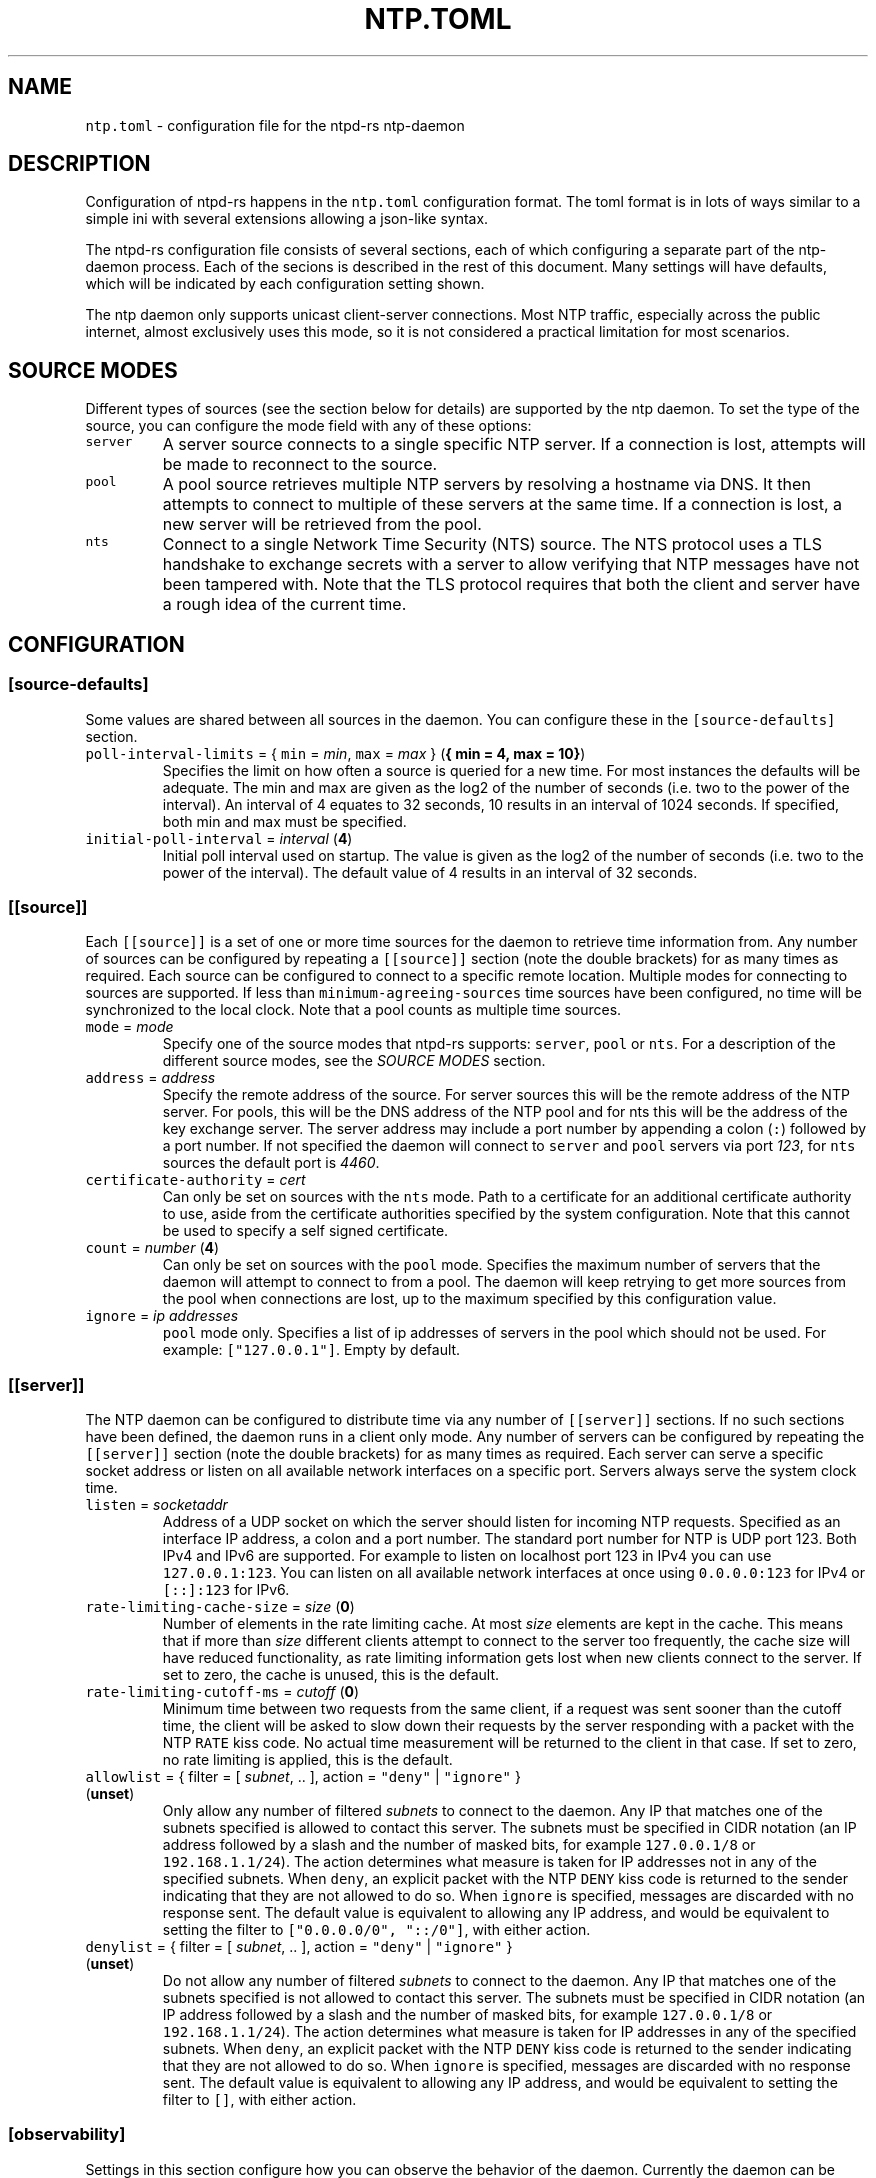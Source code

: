 .\" Automatically generated by Pandoc 3.1.1
.\"
.\" Define V font for inline verbatim, using C font in formats
.\" that render this, and otherwise B font.
.ie "\f[CB]x\f[]"x" \{\
. ftr V B
. ftr VI BI
. ftr VB B
. ftr VBI BI
.\}
.el \{\
. ftr V CR
. ftr VI CI
. ftr VB CB
. ftr VBI CBI
.\}
.TH "NTP.TOML" "5" "" "ntpd-rs 1.1.2" "ntpd-rs"
.hy
.SH NAME
.PP
\f[V]ntp.toml\f[R] - configuration file for the ntpd-rs ntp-daemon
.SH DESCRIPTION
.PP
Configuration of ntpd-rs happens in the \f[V]ntp.toml\f[R] configuration
format.
The toml format is in lots of ways similar to a simple ini with several
extensions allowing a json-like syntax.
.PP
The ntpd-rs configuration file consists of several sections, each of
which configuring a separate part of the ntp-daemon process.
Each of the secions is described in the rest of this document.
Many settings will have defaults, which will be indicated by each
configuration setting shown.
.PP
The ntp daemon only supports unicast client-server connections.
Most NTP traffic, especially across the public internet, almost
exclusively uses this mode, so it is not considered a practical
limitation for most scenarios.
.SH SOURCE MODES
.PP
Different types of sources (see the section below for details) are
supported by the ntp daemon.
To set the type of the source, you can configure the mode field with any
of these options:
.TP
\f[V]server\f[R]
A server source connects to a single specific NTP server.
If a connection is lost, attempts will be made to reconnect to the
source.
.TP
\f[V]pool\f[R]
A pool source retrieves multiple NTP servers by resolving a hostname via
DNS.
It then attempts to connect to multiple of these servers at the same
time.
If a connection is lost, a new server will be retrieved from the pool.
.TP
\f[V]nts\f[R]
Connect to a single Network Time Security (NTS) source.
The NTS protocol uses a TLS handshake to exchange secrets with a server
to allow verifying that NTP messages have not been tampered with.
Note that the TLS protocol requires that both the client and server have
a rough idea of the current time.
.SH CONFIGURATION
.SS \f[V][source-defaults]\f[R]
.PP
Some values are shared between all sources in the daemon.
You can configure these in the \f[V][source-defaults]\f[R] section.
.TP
\f[V]poll-interval-limits\f[R] = { \f[V]min\f[R] = \f[I]min\f[R], \f[V]max\f[R] = \f[I]max\f[R] } (\f[B]{ min = 4, max = 10}\f[R])
Specifies the limit on how often a source is queried for a new time.
For most instances the defaults will be adequate.
The min and max are given as the log2 of the number of seconds
(i.e.\ two to the power of the interval).
An interval of 4 equates to 32 seconds, 10 results in an interval of
1024 seconds.
If specified, both min and max must be specified.
.TP
\f[V]initial-poll-interval\f[R] = \f[I]interval\f[R] (\f[B]4\f[R])
Initial poll interval used on startup.
The value is given as the log2 of the number of seconds (i.e.\ two to
the power of the interval).
The default value of 4 results in an interval of 32 seconds.
.SS \f[V][[source]]\f[R]
.PP
Each \f[V][[source]]\f[R] is a set of one or more time sources for the
daemon to retrieve time information from.
Any number of sources can be configured by repeating a
\f[V][[source]]\f[R] section (note the double brackets) for as many
times as required.
Each source can be configured to connect to a specific remote location.
Multiple modes for connecting to sources are supported.
If less than \f[V]minimum-agreeing-sources\f[R] time sources have been
configured, no time will be synchronized to the local clock.
Note that a pool counts as multiple time sources.
.TP
\f[V]mode\f[R] = \f[I]mode\f[R]
Specify one of the source modes that ntpd-rs supports: \f[V]server\f[R],
\f[V]pool\f[R] or \f[V]nts\f[R].
For a description of the different source modes, see the \f[I]SOURCE
MODES\f[R] section.
.TP
\f[V]address\f[R] = \f[I]address\f[R]
Specify the remote address of the source.
For server sources this will be the remote address of the NTP server.
For pools, this will be the DNS address of the NTP pool and for nts this
will be the address of the key exchange server.
The server address may include a port number by appending a colon
(\f[V]:\f[R]) followed by a port number.
If not specified the daemon will connect to \f[V]server\f[R] and
\f[V]pool\f[R] servers via port \f[I]123\f[R], for \f[V]nts\f[R] sources
the default port is \f[I]4460\f[R].
.TP
\f[V]certificate-authority\f[R] = \f[I]cert\f[R]
Can only be set on sources with the \f[V]nts\f[R] mode.
Path to a certificate for an additional certificate authority to use,
aside from the certificate authorities specified by the system
configuration.
Note that this cannot be used to specify a self signed certificate.
.TP
\f[V]count\f[R] = \f[I]number\f[R] (\f[B]4\f[R])
Can only be set on sources with the \f[V]pool\f[R] mode.
Specifies the maximum number of servers that the daemon will attempt to
connect to from a pool.
The daemon will keep retrying to get more sources from the pool when
connections are lost, up to the maximum specified by this configuration
value.
.TP
\f[V]ignore\f[R] = \f[I]ip addresses\f[R]
\f[V]pool\f[R] mode only.
Specifies a list of ip addresses of servers in the pool which should not
be used.
For example: \f[V][\[dq]127.0.0.1\[dq]]\f[R].
Empty by default.
.SS \f[V][[server]]\f[R]
.PP
The NTP daemon can be configured to distribute time via any number of
\f[V][[server]]\f[R] sections.
If no such sections have been defined, the daemon runs in a client only
mode.
Any number of servers can be configured by repeating the
\f[V][[server]]\f[R] section (note the double brackets) for as many
times as required.
Each server can serve a specific socket address or listen on all
available network interfaces on a specific port.
Servers always serve the system clock time.
.TP
\f[V]listen\f[R] = \f[I]socketaddr\f[R]
Address of a UDP socket on which the server should listen for incoming
NTP requests.
Specified as an interface IP address, a colon and a port number.
The standard port number for NTP is UDP port 123.
Both IPv4 and IPv6 are supported.
For example to listen on localhost port 123 in IPv4 you can use
\f[V]127.0.0.1:123\f[R].
You can listen on all available network interfaces at once using
\f[V]0.0.0.0:123\f[R] for IPv4 or \f[V][::]:123\f[R] for IPv6.
.TP
\f[V]rate-limiting-cache-size\f[R] = \f[I]size\f[R] (\f[B]0\f[R])
Number of elements in the rate limiting cache.
At most \f[I]size\f[R] elements are kept in the cache.
This means that if more than \f[I]size\f[R] different clients attempt to
connect to the server too frequently, the cache size will have reduced
functionality, as rate limiting information gets lost when new clients
connect to the server.
If set to zero, the cache is unused, this is the default.
.TP
\f[V]rate-limiting-cutoff-ms\f[R] = \f[I]cutoff\f[R] (\f[B]0\f[R])
Minimum time between two requests from the same client, if a request was
sent sooner than the cutoff time, the client will be asked to slow down
their requests by the server responding with a packet with the NTP
\f[V]RATE\f[R] kiss code.
No actual time measurement will be returned to the client in that case.
If set to zero, no rate limiting is applied, this is the default.
.TP
\f[V]allowlist\f[R] = { filter = [ \f[I]subnet\f[R], .. ], action = \f[V]\[dq]deny\[dq]\f[R] | \f[V]\[dq]ignore\[dq]\f[R] } (\f[B]unset\f[R])
Only allow any number of filtered \f[I]subnets\f[R] to connect to the
daemon.
Any IP that matches one of the subnets specified is allowed to contact
this server.
The subnets must be specified in CIDR notation (an IP address followed
by a slash and the number of masked bits, for example
\f[V]127.0.0.1/8\f[R] or \f[V]192.168.1.1/24\f[R]).
The action determines what measure is taken for IP addresses not in any
of the specified subnets.
When \f[V]deny\f[R], an explicit packet with the NTP \f[V]DENY\f[R] kiss
code is returned to the sender indicating that they are not allowed to
do so.
When \f[V]ignore\f[R] is specified, messages are discarded with no
response sent.
The default value is equivalent to allowing any IP address, and would be
equivalent to setting the filter to
\f[V][\[dq]0.0.0.0/0\[dq], \[dq]::/0\[dq]]\f[R], with either action.
.TP
\f[V]denylist\f[R] = { filter = [ \f[I]subnet\f[R], .. ], action = \f[V]\[dq]deny\[dq]\f[R] | \f[V]\[dq]ignore\[dq]\f[R] } (\f[B]unset\f[R])
Do not allow any number of filtered \f[I]subnets\f[R] to connect to the
daemon.
Any IP that matches one of the subnets specified is not allowed to
contact this server.
The subnets must be specified in CIDR notation (an IP address followed
by a slash and the number of masked bits, for example
\f[V]127.0.0.1/8\f[R] or \f[V]192.168.1.1/24\f[R]).
The action determines what measure is taken for IP addresses in any of
the specified subnets.
When \f[V]deny\f[R], an explicit packet with the NTP \f[V]DENY\f[R] kiss
code is returned to the sender indicating that they are not allowed to
do so.
When \f[V]ignore\f[R] is specified, messages are discarded with no
response sent.
The default value is equivalent to allowing any IP address, and would be
equivalent to setting the filter to \f[V][]\f[R], with either action.
.SS \f[V][observability]\f[R]
.PP
Settings in this section configure how you can observe the behavior of
the daemon.
Currently the daemon can be observed either through the logs or by
retrieving several key metrics either through ntp-ctl(8) or through
ntp-metrics-exporter(8).
.TP
\f[V]log-level\f[R] = \f[V]\[dq]trace\[dq]\f[R] | \f[V]\[dq]debug\[dq]\f[R] | \f[V]\[dq]info\[dq]\f[R] | \f[V]\[dq]warn\[dq]\f[R] | \f[V]\[dq]error\[dq]\f[R] (\f[B]unset\f[R])
Set the logging level for messages printed to stdout.
The lowest level \f[V]trace\f[R] gives very detailed information about
anything going on in the daemon, whereas the highest level
\f[V]error\f[R] only logs error conditions in the daemon.
Levels higher than the given log level are logged as well.
If not set (the default), then logging will be completely disabled.
.TP
\f[V]observation-path\f[R] = \f[I]path\f[R] (\f[B]unset\f[R])
Path where the daemon will create an observation unix domain socket.
This socket is used by \f[V]ntp-ctl\f[R] and
\f[V]ntp-metrics-exporter\f[R] to read the current status of the daemon.
If not set (the default) no observation socket will be created and it is
not possible to use \f[V]ntp-ctl\f[R] or \f[V]ntp-metrics-exporter\f[R]
to observe the daemon.
.TP
\f[V]observation-permissions\f[R] = \f[I]mode\f[R] (\f[B]0o666\f[R])
The file system permissions with which the observation socket should be
created.
Warning: You should always write this number with the octal prefix
\f[V]0o\f[R], otherwise your permissions might be interpreted wrongly.
The default should be ok for most applications however.
.TP
\f[V]metrics-exporter-listen\f[R] = \f[I]socketaddr\f[R] (\f[B]127.0.0.1:9975\f[R])
The listen address that is used for the ntp-metrics-exporter(8).
.SS \f[V][keyset]\f[R]
.PP
The keyset configures the internal key infrastructure for NTS packets.
Note that this is separate from the TLS certificate and private key, for
those see the relevant configuration in the \f[V][[nts-ke-server]]\f[R]
section.
.TP
\f[V]stale-key-count\f[R] = \f[I]count\f[R] (\f[B]7\f[R])
Maximum number of old keys to retain in the cache.
Whenever keys are rotated the old keys will become invalid, but clients
may still have NTS cookies encrypted with any of the old keys.
.TP
\f[V]key-rotation-interval\f[R] = \f[I]seconds\f[R] (\f[B]86400\f[R])
Time between key rotation events.
Every time \f[I]seconds\f[R] elapses, a new internal key will be
generated for creating NTS cookies.
By default this is set to a day.
.TP
\f[V]key-storage-path\f[R] = \f[I]path\f[R] (\f[B]unset\f[R])
If set, stores the internal NTS keys in the file indicated by
\f[I]path\f[R].
This allows keys to survive a server reboot.
If not set, clients using NTS may need to redo a key exchange operation
to get new NTS cookies.
The daemon will not create any parent directories if they don\[cq]t
exist.
It will create the file if it doesn\[cq]t exist.
.SS \f[V][[nts-ke-server]]\f[R]
.PP
The daemon can be configured to operate as an NTS key exchange server by
repeating any number of \f[V][[nts-ke-server]]\f[R] sections.
If no such sections have been defined, the daemon will offer no NTS key
exchange services.
All NTS-KE servers make use of the shared keyset.
It is the purpose of the key exchange server to distribute cookies to
clients in a safe way.
These cookies can then be used in NTP packets with the normal server to
validate that the traffic was untampered with.
.TP
\f[V]listen\f[R] = \f[I]socket\f[R]
Address of a TCP socket on which the server should listen for incoming
NTS key exchange requests.
Specified as an interface IP address, a colon and a port number.
The standard port number for an NTS key exchange server is TCP port
4460.
Both IPv4 and IPv6 are supported.
For example to listen on localhost port 4460 in IPv4 you can use
\f[V]127.0.0.1:4460\f[R].
You can listen on all available network interfaces at once using
\f[V]0.0.0.0:4460\f[R] for IPv4 or \f[V][::]:4460\f[R] for IPv6.
.TP
\f[V]certificate-chain-path\f[R] = \f[I]path\f[R]
Path to a certificate chain for the public certificate that the server
offers to clients.
.TP
\f[V]private-key-path\f[R] = \f[I]path\f[R]
Path to the private key associated with the server certificate in the
certificate chain.
.TP
\f[V]key-exchange-timeout-ms\f[R] = \f[I]timeout\f[R] (\f[B]1000\f[R])
Timeout in milliseconds for how long a key exchange may take.
If the timeout is exceeded the connection will be dropped.
.PP
\f[V]ntp-port\f[R] = \f[I]port\f[R] Port number the key exchange server
should instruct clients to use.
Should be used when the port number of the NTP server is not the
default.
.PP
\f[V]ntp-server\f[R] = \f[I]server-name\f[R] Server address (either as
ip or as domain name) where clients can find the NTP server.
Should be used when this name does not match the name of the NTS key
exchange server.
.SS \f[V][synchronization]\f[R]
.PP
This section of the configuration focusses on how the time information
from the time sources is gathered and applied to the system clock.
.TP
\f[V]minimum-agreeing-sources\f[R] = \f[I]count\f[R] (\f[B]3\f[R])
The minimum number of sources that should agree on the current time
before the daemon does any steering operation on the clock.
Note that if you have configured fewer than this amount of sources, this
may result in the daemon never updating the clock.
.TP
\f[V]single-step-panic-threshold\f[R] = \f[I]seconds\f[R] | { \f[V]forward\f[R] = \f[I]forward\f[R], \f[V]backward\f[R] = \f[I]backward\f[R] } (\f[B]1000\f[R])
The threshold in seconds at which the daemon will completely exit (i.e.
panic) when a single non-startup step occurs.
Generally during normal operation the clock on your system should run
somewhat close to the time it is synchronized to.
As such, it is highly unlikely that such a large step will take place,
and the daemon will exit to prevent any accidental mistakes.
If set to the value \f[V]\[dq]inf\[dq]\f[R], any step will be allowed.
May either be configured as one number of seconds for both forward and
backward steps, or separate values for forward and backward steps.
.TP
\f[V]startup-step-panic-threshold\f[R] = \f[I]seconds\f[R] | { \f[V]forward\f[R] = \f[I]forward\f[R], \f[V]backward\f[R] = \f[I]backward\f[R] } (\f[B]{ forward = \[lq]inf\[rq], backward = \[lq]86400\[rq] }\f[R])
The threshold in seconds at which the daemon will completely exit (i.e.
panic) when a step occurs at startup.
The default allows any forward step, but prevents backward steps larger
than a single day.
Generally computer clocks that are not synchronized will run behind the
true time, instead of running ahead.
If a computer is running ahead and steps back a large time this
generally indicates a problem.
If set to the value \f[V]\[dq]inf\[dq]\f[R], any step will be allowed.
May either be configured as one number of seconds for both forward and
backward steps, or separate values for forward and backward steps.
.TP
\f[V]accumulated-step-panic-threshold\f[R] = \f[I]seconds\f[R] (\f[B]unset\f[R])
Every time the daemon steps the time instead of slowly adjusting the
clock by using frequency changes, this counter is increased by the
absolute value of the step (i.e.\ both forward and backward steps are
counted).
When this threshold is reached, the daemon will exit immediately
(i.e.\ panic).
During normal operation steps are unlikely to occur, and as such, steps
may indicate that someone or something is triggering illicit steps.
By default however this panic mechanism is disabled.
Is disabled if left unset or if set to the value \f[V]0\f[R].
.TP
\f[V]local-stratum\f[R] = \f[I]stratum\f[R] (\f[B]16\f[R])
Sets the NTP clock stratum of the system clock when no NTP time sources
have been configured, or when the time has not yet been synchronized
from an NTP time source.
Can be used in servers to indicate that there are external mechanisms
synchronizing the clock.
.SS \f[V][synchronization.algorithm]\f[R]
.PP
Warning: the algorithm section contains mostly internal algorithm tweaks
that generally do not need to be changed.
However, they are offered here for specific use cases.
These settings are considered implementation details however, and as
such may change in future ntpd-rs versions.
.TP
\f[V]precision-low-probability\f[R] = \f[I]probability\f[R] (\f[B]1/3\f[R])
Probability bound below which we start moving towards decreasing our
precision estimate.
Unit: probability, 0-1
.TP
\f[V]precision-high-probability\f[R] = \f[I]probability\f[R] (\f[B]2/3\f[R])
Probability bound above which we start moving towards increasing our
precision estimate.
Unit: probability, 0-1
.TP
\f[V]precision-hysteresis\f[R] = \f[I]hysteresis\f[R] (\f[B]16\f[R])
Amount of hysteresis in changing the precision estimate.
Unit: count, 1+
.TP
\f[V]precision-minimum-weight\f[R] = \f[I]weight\f[R] (\f[B]0.1\f[R])
Lower bound on the amount of effect our precision estimate has on the
total noise estimate before we allow decreasing of the precision
estimate.
Unit: weight, 0-1
.TP
\f[V]poll-interval-low-weight\f[R] = \f[I]weight\f[R] (\f[B]0.4\f[R])
Amount which a measurement contributes to the state, below which we
start increasing the poll interval.
Unit: weight, 0-1
.TP
\f[V]poll-interval-high-weight\f[R] = \f[I]weight\f[R] (\f[B]0.6\f[R])
Amount which a measurement contributes to the state, above which we
start decreasing the poll-interval interval.
Unit: weight, 0-1
.TP
\f[V]poll-interval-hysteresis\f[R] = \f[I]hysteresis\f[R] (\f[B]16\f[R])
Amount of hysteresis in changing the poll interval.
Unit: count, 1+
.TP
\f[V]poll-interval-step-threshold\f[R] = \f[I]threshold\f[R] (\f[B]1e-6\f[R])
Probability threshold for when a measurement is considered a significant
enough outlier that we decide something weird is going on and we need to
do more measurements.
Unit: probability, 0-1
.TP
\f[V]delay-outlier-threshold\f[R] = \f[I]threshold\f[R] (\f[B]5.0\f[R])
Threshold (in number of standard deviations) above which measurements
with a significantly larger network delay are rejected.
Unit: standard deviations, 0+
.TP
\f[V]initial-wander\f[R] = \f[I]wander\f[R] (\f[B]1e-8\f[R])
Initial estimate of the clock wander of the combination of our local
clock and that of the source.
Unit: s/s\[ha]2
.TP
\f[V]initial-frequency-uncertainty\f[R] = \f[I]uncertainty\f[R] (\f[B]100e-6\f[R])
Initial uncertainty of the frequency difference between our clock and
that of the source.
Unit: s/s
.TP
\f[V]maximum-source-uncertainty\f[R] = \f[I]uncertainty\f[R] (\f[B]0.25\f[R])
Maximum source uncertainty before we start disregarding it.
Note that this is combined uncertainty due to noise and possible
assymetry error (see also weights below).
Unit: seconds
.TP
\f[V]range-statistical-weight\f[R] = \f[I]weight\f[R] (\f[B]2.0\f[R])
Weight of statistical uncertainty when constructing overlap ranges.
Unit: standard deviations, 0+
.TP
\f[V]range-delay-weight\f[R] = \f[I]weight\f[R] (\f[B]0.25\f[R])
Weight of delay uncertainty when constructing overlap ranges.
Unit: weight, 0-1
.TP
\f[V]steer-offset-threshold\f[R] = \f[I]threshold\f[R] (\f[B]2.0\f[R])
How far from 0 (in multiples of the uncertainty) should the offset be
before we correct.
Unit: standard deviations, 0+
.TP
\f[V]steer-offset-leftover\f[R] = \f[I]stddev\f[R] (\f[B]1.0\f[R])
How many standard deviations do we leave after offset correction?
Unit: standard deviations, 0+
.TP
\f[V]steer-frequency-threshold\f[R] = \f[I]threshold\f[R] (\f[B]0.0\f[R])
How far from 0 (in multiples of the uncertainty) should the frequency
estimate be before we correct.
Unit: standard deviations, 0+
.TP
\f[V]steer-frequency-leftover\f[R] = \f[I]stddev\f[R] (\f[B]0.0\f[R])
How many standard deviations do we leave after frequency correction?
Unit: standard deviations, 0+
.TP
\f[V]step-threshold\f[R] = \f[I]threshold\f[R] (\f[B]0.010\f[R])
From what offset should we step the clock instead of trying to adjust
gradually?
Unit: seconds, 0+
.TP
\f[V]slew-maximum-frequency-offset\f[R] = \f[I]offset\f[R] (\f[B]200e-6\f[R])
What is the maximum frequency offset during a slew.
Unit: s/s
.TP
\f[V]slew-minimum-duration\f[R] = \f[I]duration\f[R] (\f[B]495e-6\f[R])
What is the minimum duration of a slew.
Unit: seconds
.TP
\f[V]maximum-frequency-steer\f[R] = \f[I]frequency\f[R] (\f[B]8.0\f[R])
Absolute maximum frequency correction.
Unit: s/s
.TP
\f[V]ignore-server-dispersion\f[R] = \f[I]bool\f[R] (\f[B]false\f[R])
Ignore a servers advertised dispersion when synchronizing.
Can improve synchronization quality with servers reporting overly
conservative root dispersion.
.TP
\f[V]meddling-threshold\f[R] = \f[I]threshold\f[R] (\f[B]5.0\f[R])
Threshold for detecting external clock meddling.
Unit: seconds
.SH SEE ALSO
.PP
ntp-daemon(8), ntp-ctl(8), ntp-metrics-exporter(8)
